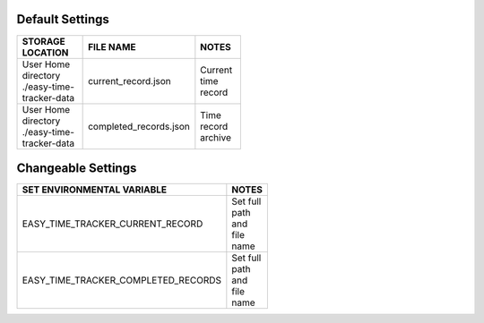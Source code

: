 Default Settings
================

.. table::
   :width: 50%
   :align: left

   +----------------------------------------------------+---------------------------------------+---------------------------------------+
   |           STORAGE LOCATION                         |              FILE NAME                |              NOTES                    |
   +====================================================+=======================================+=======================================+
   | User Home directory ./easy-time-tracker-data       |        current_record.json            |             Current time record       |
   +----------------------------------------------------+---------------------------------------+---------------------------------------+
   | User Home directory ./easy-time-tracker-data       |    completed_records.json             |   Time record archive                 |
   +----------------------------------------------------+---------------------------------------+---------------------------------------+


Changeable Settings
===================

.. table::
   :width: 50%
   :align: left

   +----------------------------------------------------+---------------------------------------+
   |   SET ENVIRONMENTAL VARIABLE                       |              NOTES                    |
   +====================================================+=======================================+
   | EASY_TIME_TRACKER_CURRENT_RECORD                   | Set full path and file name           |
   +----------------------------------------------------+---------------------------------------+
   | EASY_TIME_TRACKER_COMPLETED_RECORDS                | Set full path and file name           |
   +----------------------------------------------------+---------------------------------------+
